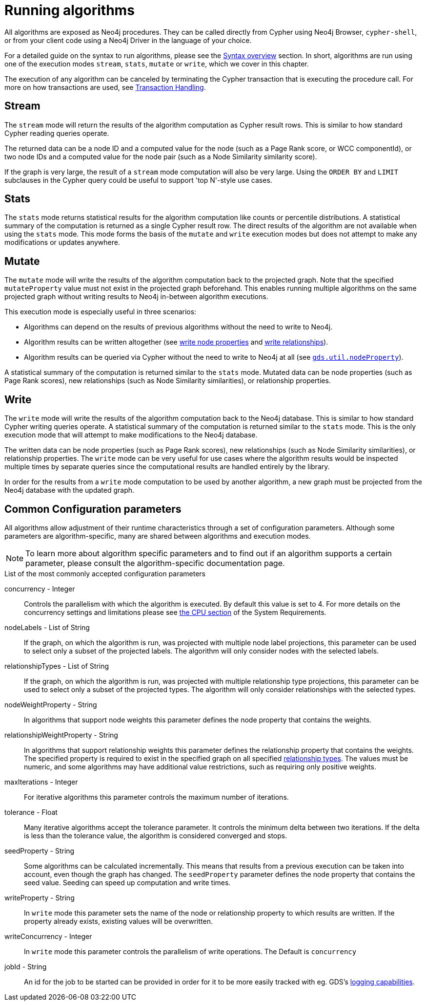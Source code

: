 [[running-algos]]
= Running algorithms
:description: This section describes the common execution modes for algorithms: `stream`, `stats`, `mutate` and `write`.


All algorithms are exposed as Neo4j procedures.
They can be called directly from Cypher using Neo4j Browser, `cypher-shell`, or from your client code using a Neo4j Driver in the language of your choice.

For a detailed guide on the syntax to run algorithms, please see the xref::algorithms/syntax.adoc[Syntax overview] section.
In short, algorithms are run using one of the execution modes `stream`, `stats`, `mutate` or `write`, which we cover in this chapter.

The execution of any algorithm can be canceled by terminating the Cypher transaction that is executing the procedure call.
For more on how transactions are used, see xref::production-deployment/transaction-handling.adoc[Transaction Handling].


[[running-algos-stream]]
== Stream

The `stream` mode will return the results of the algorithm computation as Cypher result rows.
This is similar to how standard Cypher reading queries operate.

The returned data can be a node ID and a computed value for the node (such as a Page Rank score, or WCC componentId), or two node IDs and a computed value for the node pair (such as a Node Similarity similarity score).

If the graph is very large, the result of a `stream` mode computation will also be very large.
Using the `ORDER BY` and `LIMIT` subclauses in the Cypher query could be useful to support 'top N'-style use cases.


[[running-algos-stats]]
== Stats

The `stats` mode returns statistical results for the algorithm computation like counts or percentile distributions.
A statistical summary of the computation is returned as a single Cypher result row.
The direct results of the algorithm are not available when using the `stats` mode.
This mode forms the basis of the `mutate` and `write` execution modes but does not attempt to make any modifications or updates anywhere.


[[running-algos-mutate]]
== Mutate

The `mutate` mode will write the results of the algorithm computation back to the projected graph.
Note that the specified `mutateProperty` value must not exist in the projected graph beforehand.
This enables running multiple algorithms on the same projected graph without writing results to Neo4j in-between algorithm executions.

This execution mode is especially useful in three scenarios:

* Algorithms can depend on the results of previous algorithms without the need to write to Neo4j.
* Algorithm results can be written altogether (see xref::graph-catalog-node-ops.adoc#catalog-graph-write-node-properties-example[write node properties] and xref::graph-catalog-relationship-ops.adoc#catalog-graph-write-relationship-example[write relationships]).
* Algorithm results can be queried via Cypher without the need to write to Neo4j at all (see `xref::graph-catalog-node-ops.adoc#utility-functions-catalog[gds.util.nodeProperty]`).

A statistical summary of the computation is returned similar to the `stats` mode.
Mutated data can be node properties (such as Page Rank scores), new relationships (such as Node Similarity similarities), or relationship properties.


[[running-algos-write]]
== Write

The `write` mode will write the results of the algorithm computation back to the Neo4j database.
This is similar to how standard Cypher writing queries operate.
A statistical summary of the computation is returned similar to the `stats` mode.
This is the only execution mode that will attempt to make modifications to the Neo4j database.

The written data can be node properties (such as Page Rank scores), new relationships (such as Node Similarity similarities), or relationship properties.
The `write` mode can be very useful for use cases where the algorithm results would be inspected multiple times by separate queries since the computational results are handled entirely by the library.

In order for the results from a `write` mode computation to be used by another algorithm, a new graph must be projected from the Neo4j database with the updated graph.

[[algorithms-syntax-configuration-parameters]]
== Common Configuration parameters

All algorithms allow adjustment of their runtime characteristics through a set of configuration parameters.
Although some parameters are algorithm-specific, many are shared between algorithms and execution modes.

[NOTE]
To learn more about algorithm specific parameters and to find out if an algorithm supports a certain parameter, please consult the algorithm-specific documentation page.

.List of the most commonly accepted configuration parameters
[[common-configuration-concurrency]]
concurrency - Integer::
Controls the parallelism with which the algorithm is executed.
By default this value is set to 4.
For more details on the concurrency settings and limitations please see xref::installation/System-requirements.adoc#system-requirements-cpu[the CPU section] of the System Requirements.

[[common-configuration-node-labels]]
nodeLabels - List of String::
If the graph, on which the algorithm is run, was projected with multiple node label projections, this parameter can be used to select only a subset of the projected labels.
The algorithm will only consider nodes with the selected labels.

[[common-configuration-relationship-types]]
relationshipTypes - List of String::
If the graph, on which the algorithm is run, was projected with multiple relationship type projections, this parameter can be used to select only a subset of the projected types.
The algorithm will only consider relationships with the selected types.

[[common-configuration-node-weight-property]]
nodeWeightProperty - String::
In algorithms that support node weights this parameter defines the node property that contains the weights.

[[common-configuration-relationship-weight-property]]
relationshipWeightProperty - String::
In algorithms that support relationship weights this parameter defines the relationship property that contains the weights.
The specified property is required to exist in the specified graph on all specified xref::common-usage/running-algos.adoc#common-configuration-relationship-types[relationship types].
The values must be numeric, and some algorithms may have additional value restrictions, such as requiring only positive weights.

[[common-configuration-max-iterations]]
maxIterations - Integer::
For iterative algorithms this parameter controls the maximum number of iterations.

[[common-configuration-tolerance]]
tolerance - Float::
Many iterative algorithms accept the tolerance parameter.
It controls the minimum delta between two iterations.
If the delta is less than the tolerance value, the algorithm is considered converged and stops.

[[common-configuration-seed-property]]
seedProperty - String::
Some algorithms can be calculated incrementally.
This means that results from a previous execution can be taken into account, even though the graph has changed.
The `seedProperty` parameter defines the node property that contains the seed value.
Seeding can speed up computation and write times.

[[common-configuration-write-property]]
writeProperty - String::
In `write` mode this parameter sets the name of the node or relationship property to which results are written.
If the property already exists, existing values will be overwritten.

[[common-configuration-write-concurrency]]
writeConcurrency - Integer::
In `write` mode this parameter controls the parallelism of write operations.
The Default is `concurrency`

[[common-configuration-jobid]]
jobId - String::
An id for the job to be started can be provided in order for it to be more easily tracked with eg. GDS's xref::common-usage/logging.adoc[logging capabilities].
